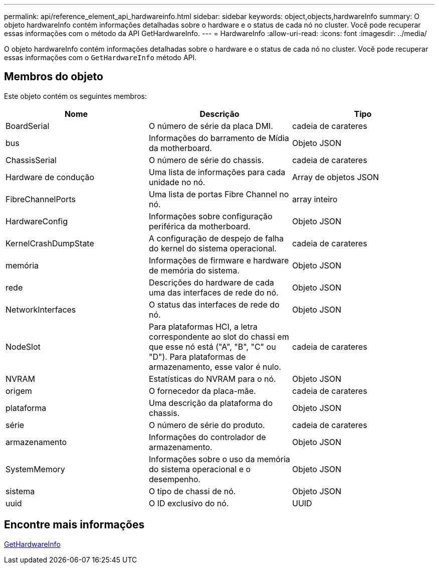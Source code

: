 ---
permalink: api/reference_element_api_hardwareinfo.html 
sidebar: sidebar 
keywords: object,objects,hardwareInfo 
summary: O objeto hardwareInfo contém informações detalhadas sobre o hardware e o status de cada nó no cluster. Você pode recuperar essas informações com o método da API GetHardwareInfo. 
---
= HardwareInfo
:allow-uri-read: 
:icons: font
:imagesdir: ../media/


[role="lead"]
O objeto hardwareInfo contém informações detalhadas sobre o hardware e o status de cada nó no cluster. Você pode recuperar essas informações com o `GetHardwareInfo` método API.



== Membros do objeto

Este objeto contém os seguintes membros:

|===
| Nome | Descrição | Tipo 


 a| 
BoardSerial
 a| 
O número de série da placa DMI.
 a| 
cadeia de carateres



 a| 
bus
 a| 
Informações do barramento de Mídia da motherboard.
 a| 
Objeto JSON



 a| 
ChassisSerial
 a| 
O número de série do chassis.
 a| 
cadeia de carateres



 a| 
Hardware de condução
 a| 
Uma lista de informações para cada unidade no nó.
 a| 
Array de objetos JSON



 a| 
FibreChannelPorts
 a| 
Uma lista de portas Fibre Channel no nó.
 a| 
array inteiro



 a| 
HardwareConfig
 a| 
Informações sobre configuração periférica da motherboard.
 a| 
Objeto JSON



 a| 
KernelCrashDumpState
 a| 
A configuração de despejo de falha do kernel do sistema operacional.
 a| 
cadeia de carateres



 a| 
memória
 a| 
Informações de firmware e hardware de memória do sistema.
 a| 
Objeto JSON



 a| 
rede
 a| 
Descrições do hardware de cada uma das interfaces de rede do nó.
 a| 
Objeto JSON



 a| 
NetworkInterfaces
 a| 
O status das interfaces de rede do nó.
 a| 
Objeto JSON



 a| 
NodeSlot
 a| 
Para plataformas HCI, a letra correspondente ao slot do chassi em que esse nó está ("A", "B", "C" ou "D"). Para plataformas de armazenamento, esse valor é nulo.
 a| 
cadeia de carateres



 a| 
NVRAM
 a| 
Estatísticas do NVRAM para o nó.
 a| 
Objeto JSON



 a| 
origem
 a| 
O fornecedor da placa-mãe.
 a| 
cadeia de carateres



 a| 
plataforma
 a| 
Uma descrição da plataforma do chassis.
 a| 
Objeto JSON



 a| 
série
 a| 
O número de série do produto.
 a| 
cadeia de carateres



 a| 
armazenamento
 a| 
Informações do controlador de armazenamento.
 a| 
Objeto JSON



 a| 
SystemMemory
 a| 
Informações sobre o uso da memória do sistema operacional e o desempenho.
 a| 
Objeto JSON



 a| 
sistema
 a| 
O tipo de chassi de nó.
 a| 
Objeto JSON



 a| 
uuid
 a| 
O ID exclusivo do nó.
 a| 
UUID

|===


== Encontre mais informações

xref:reference_element_api_gethardwareinfo.adoc[GetHardwareInfo]
